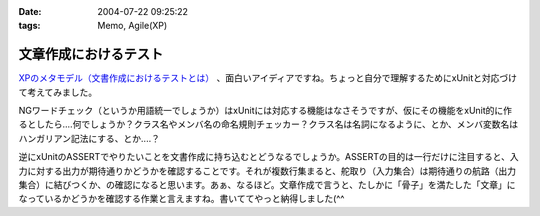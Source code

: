 :date: 2004-07-22 09:25:22
:tags: Memo, Agile(XP)

=================================
文章作成におけるテスト
=================================

`XPのメタモデル（文書作成におけるテストとは） <http://log.giantech.jp/249>`__ 、面白いアイディアですね。ちょっと自分で理解するためにxUnitと対応づけて考えてみました。

NGワードチェック（というか用語統一でしょうか）はxUnitには対応する機能はなさそうですが、仮にその機能をxUnit的に作るとしたら‥‥何でしょうか？クラス名やメンバ名の命名規則チェッカー？クラス名は名詞になるように、とか、メンバ変数名はハンガリアン記法にする、とか‥‥？

逆にxUnitのASSERTでやりたいことを文書作成に持ち込むとどうなるでしょうか。ASSERTの目的は一行だけに注目すると、入力に対する出力が期待通りかどうかを確認することです。それが複数行集まると、舵取り（入力集合）は期待通りの航路（出力集合）に結びつくか、の確認になると思います。あぁ、なるほど。文章作成で言うと、たしかに「骨子」を満たした「文章」になっているかどうかを確認する作業と言えますね。書いててやっと納得しました(^^


.. :extend type: text/plain
.. :extend:

